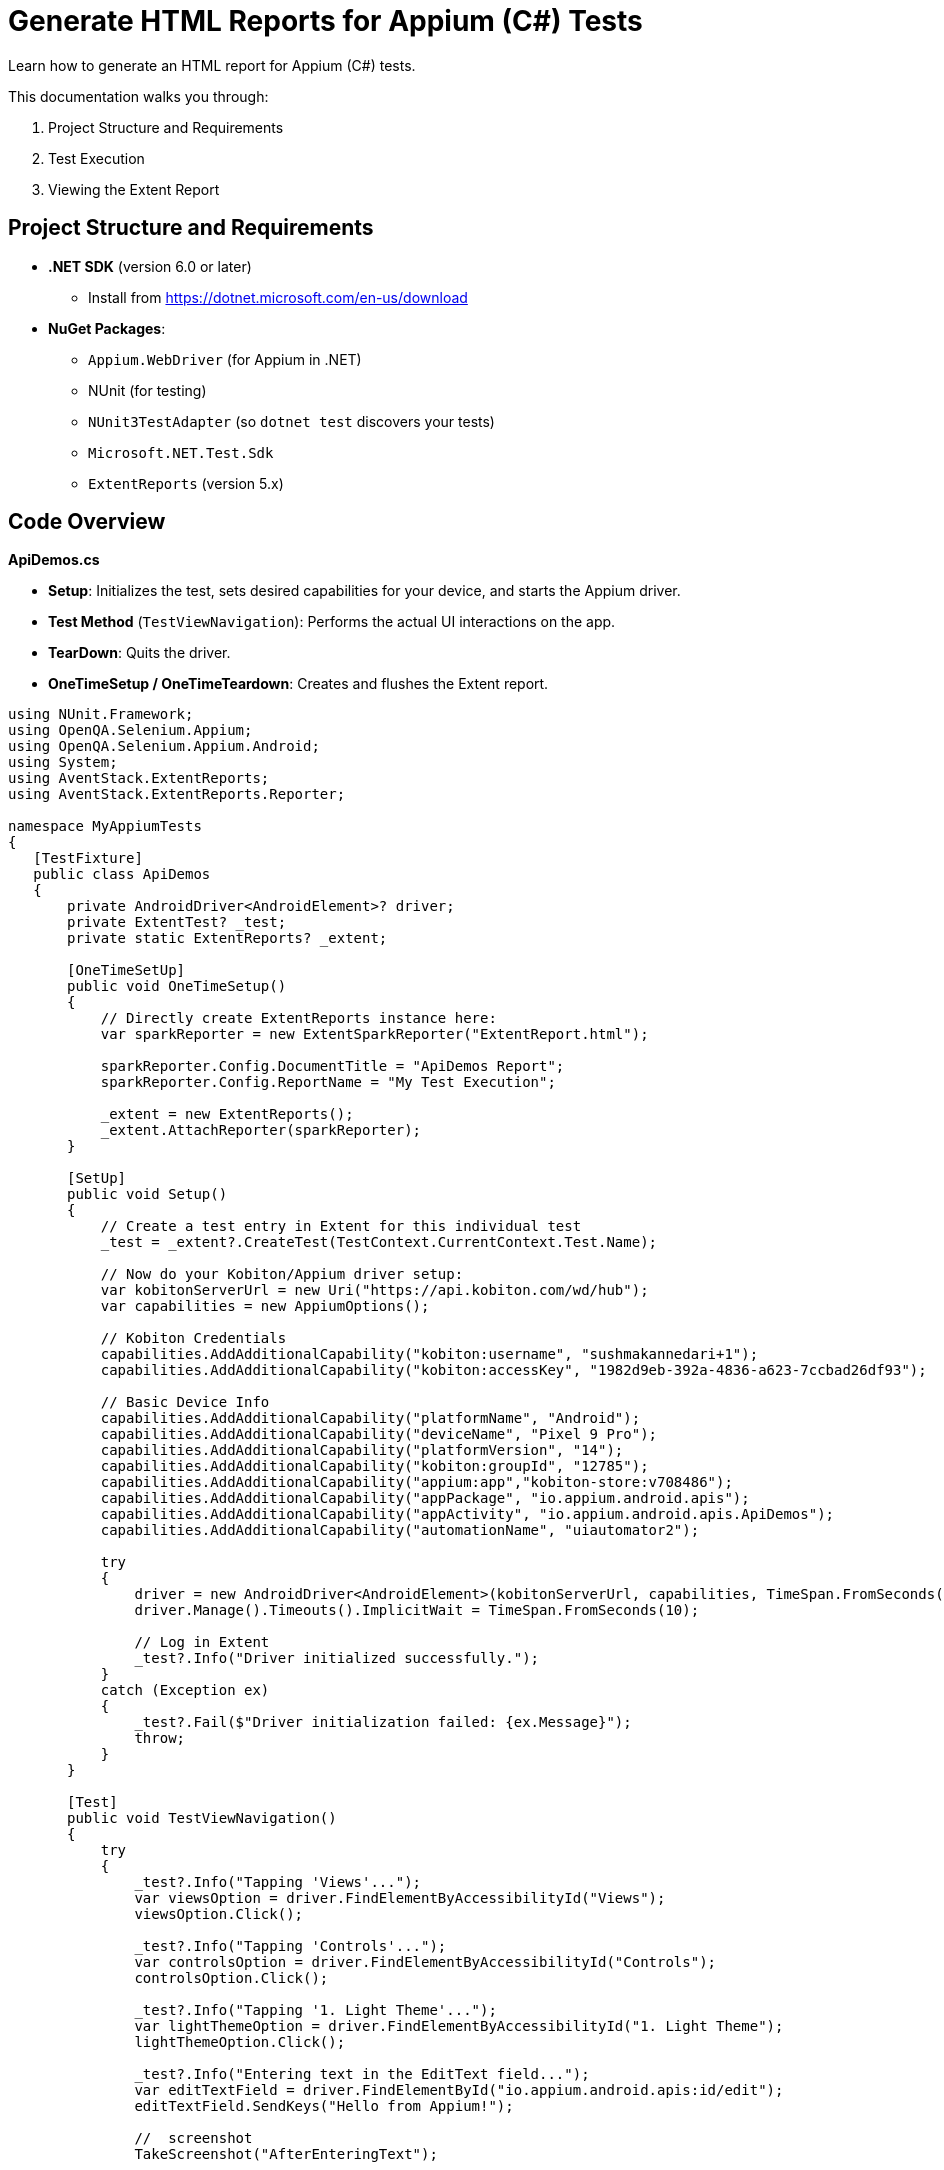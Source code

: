= Generate HTML Reports for Appium (C#) Tests

Learn how to generate an HTML report for Appium (C#) tests.

This documentation walks you through:

1. Project Structure and Requirements
2. Test Execution
3. Viewing the Extent Report

== Project Structure and Requirements

* **.NET SDK** (version 6.0 or later)
    - Install from https://dotnet.microsoft.com/en-us/download
* **NuGet Packages**:
    - `Appium.WebDriver` (for Appium in .NET)
    - NUnit (for testing)
    - `NUnit3TestAdapter` (so `dotnet test` discovers your tests)
    - `Microsoft.NET.Test.Sdk`
    - `ExtentReports` (version 5.x)

== Code Overview

**ApiDemos.cs**

* **Setup**: Initializes the test, sets desired capabilities for your device, and starts the Appium driver.
* **Test Method** (`TestViewNavigation`): Performs the actual UI interactions on the app.
* **TearDown**: Quits the driver.
* **OneTimeSetup / OneTimeTeardown**: Creates and flushes the Extent report.

[source,.net]
----
using NUnit.Framework;
using OpenQA.Selenium.Appium;
using OpenQA.Selenium.Appium.Android;
using System;
using AventStack.ExtentReports;                        
using AventStack.ExtentReports.Reporter;

namespace MyAppiumTests
{
   [TestFixture]
   public class ApiDemos
   {
       private AndroidDriver<AndroidElement>? driver;
       private ExtentTest? _test;
       private static ExtentReports? _extent;

       [OneTimeSetUp]
       public void OneTimeSetup()
       {
           // Directly create ExtentReports instance here:
           var sparkReporter = new ExtentSparkReporter("ExtentReport.html");
          
           sparkReporter.Config.DocumentTitle = "ApiDemos Report";
           sparkReporter.Config.ReportName = "My Test Execution";

           _extent = new ExtentReports();
           _extent.AttachReporter(sparkReporter);
       }

       [SetUp]
       public void Setup()
       {
           // Create a test entry in Extent for this individual test
           _test = _extent?.CreateTest(TestContext.CurrentContext.Test.Name);

           // Now do your Kobiton/Appium driver setup:
           var kobitonServerUrl = new Uri("https://api.kobiton.com/wd/hub");
           var capabilities = new AppiumOptions();

           // Kobiton Credentials
           capabilities.AddAdditionalCapability("kobiton:username", "sushmakannedari+1");
           capabilities.AddAdditionalCapability("kobiton:accessKey", "1982d9eb-392a-4836-a623-7ccbad26df93");

           // Basic Device Info
           capabilities.AddAdditionalCapability("platformName", "Android");
           capabilities.AddAdditionalCapability("deviceName", "Pixel 9 Pro");
           capabilities.AddAdditionalCapability("platformVersion", "14");
           capabilities.AddAdditionalCapability("kobiton:groupId", "12785");
           capabilities.AddAdditionalCapability("appium:app","kobiton-store:v708486");
           capabilities.AddAdditionalCapability("appPackage", "io.appium.android.apis");
           capabilities.AddAdditionalCapability("appActivity", "io.appium.android.apis.ApiDemos");
           capabilities.AddAdditionalCapability("automationName", "uiautomator2");

           try
           {
               driver = new AndroidDriver<AndroidElement>(kobitonServerUrl, capabilities, TimeSpan.FromSeconds(120));
               driver.Manage().Timeouts().ImplicitWait = TimeSpan.FromSeconds(10);

               // Log in Extent
               _test?.Info("Driver initialized successfully.");
           }
           catch (Exception ex)
           {
               _test?.Fail($"Driver initialization failed: {ex.Message}");
               throw;
           }
       }

       [Test]
       public void TestViewNavigation()
       {
           try
           {
               _test?.Info("Tapping 'Views'...");
               var viewsOption = driver.FindElementByAccessibilityId("Views");
               viewsOption.Click();

               _test?.Info("Tapping 'Controls'...");
               var controlsOption = driver.FindElementByAccessibilityId("Controls");
               controlsOption.Click();

               _test?.Info("Tapping '1. Light Theme'...");
               var lightThemeOption = driver.FindElementByAccessibilityId("1. Light Theme");
               lightThemeOption.Click();

               _test?.Info("Entering text in the EditText field...");
               var editTextField = driver.FindElementById("io.appium.android.apis:id/edit");
               editTextField.SendKeys("Hello from Appium!");

               //  screenshot
               TakeScreenshot("AfterEnteringText");

               // Mark test as passed in Extent
               _test?.Pass("Successfully navigated & interacted with ApiDemos!");
           }
           catch (Exception e)
           {
               _test?.Fail($"Test failed: {e.Message}");
               TakeScreenshot("OnError");
               throw;
           }
       }

       [TearDown]
       public void Teardown()
       {
           driver?.Quit();
           driver?.Dispose();
       }

       [OneTimeTearDown]
       public void OneTimeTeardown()
       {
           // Flush Extent to write everything to HTML
           _extent?.Flush();
       }

       private void TakeScreenshot(string stepName)
       {
           try
           {
               var screenshot = driver?.GetScreenshot();
               var fileName = $"{stepName}_{DateTime.Now:yyyyMMdd_HHmmss}.png";
               screenshot?.SaveAsFile(fileName, OpenQA.Selenium.ScreenshotImageFormat.Png);


               // Attach screenshot to the report
               _test?.AddScreenCaptureFromPath(fileName, stepName);
           }
           catch (Exception ex)
           {
               _test?.Warning($"Could not capture screenshot: {ex.Message}");
           }
       }
   }
}
----

== Running the Tests  

=== Step 1: Restore NuGet Packages

From your project root folder (where your `.csproj` file is located), run:


`dotnet restore`

Note: The above command installs or updates all NuGet dependencies.

=== Step 2: Build the Project

`dotnet build`

=== Step 3: Run the Tests

`dotnet test`

* **Executes** the tests. During execution, the driver connects to Kobiton and runs your test logic.
* **Generates** the Extent report as `ExtentReport.html` in your output folder.

== Viewing the Extent Report 

1. Locate the `ExtentReport.html` file. By default, it will be in your project's **current working directory** at test runtime. Common locations:
** `<ProjectRoot>/bin/Debug/net6.0/`
** `<ProjectRoot>/bin/Release/net6.0/`
2. Open ExtentReport.html in any web browser:
** Double-click from your file explorer/finder, or
** open `ExtentReport.html` (on macOS), or
** Drag the file into a browser window. Or via terminal “open ExtentReport.html”
3. Review the test results:

** You will see **Passed / Failed** status of each test.
** **Screenshots** are embedded under each step (if you used `_test?.AddScreenCaptureFromPath(...)`).

== Troubleshooting

* **Namespaces Missing?**
+
Make sure all `using` directives reference `AventStack.ExtentReports` and `AventStack.ExtentReports.Reporter`.
* **No Tests Found?**
+
Confirm you added `NUnit3TestAdapter` and `Microsoft.NET.Test.Sdk`, and your `[TestFixture]/[Test]` attributes are properly defined.
* **Report Missing or Empty?**
+
Ensure `OneTimeTeardown` calls `_extent?.Flush()`. Otherwise, the report may not write final results.

=== Example Project Structure

1. MyAppiumTests/
2.  ┣ MyAppiumTests.csproj
3.  ┣ ApiDemos.cs
4.  ┣ ExtentManager.cs
5.  ┣ bin/
6.  ┃ ┗ Debug/
7.  ┃   ┗ net6.0/
8.  ┃     ┗ ExtentReport.html  <-- Generated after tests run
9.  ┗ obj/

== Summary

1. `dotnet restore`, `dotnet build`, and then `dotnet test` your project.
2. After tests are complete, open `ExtentReport.html` to review detailed test results with screenshots.




